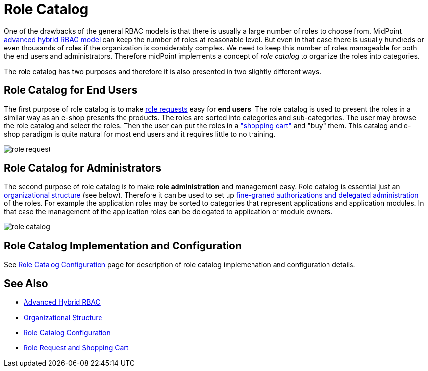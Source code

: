 = Role Catalog
:page-wiki-name: Role Catalog
:page-wiki-id: 24085265
:page-wiki-metadata-create-user: semancik
:page-wiki-metadata-create-date: 2017-02-16T09:19:52.585+01:00
:page-wiki-metadata-modify-user: semancik
:page-wiki-metadata-modify-date: 2017-07-10T14:09:49.121+02:00
:page-since: "3.5"
:page-midpoint-feature: true
:page-upkeep-status: yellow

One of the drawbacks of the general RBAC models is that there is usually a large number of roles to choose from.
MidPoint xref:/midpoint/reference/v1/roles-policies/rbac/[advanced hybrid RBAC model] can keep the number of roles at reasonable level.
But even in that case there is usually hundreds or even thousands of roles if the organization is considerably complex.
We need to keep this number of roles manageable for both the end users and administrators.
Therefore midPoint implements a concept of _role catalog_ to organize the roles into categories.

The role catalog has two purposes and therefore it is also presented in two slightly different ways.


== Role Catalog for End Users

The first purpose of role catalog is to make xref:/midpoint/reference/v1/admin-gui/role-request/[role requests]  easy for *end users*. The role catalog is used to present the roles in a similar way as an e-shop presents the products.
The roles are sorted into categories and sub-categories.
The user may browse the role catalog and select the roles.
Then the user can put the roles in a xref:/midpoint/reference/v1/admin-gui/role-request/["shopping cart"] and "buy" them.
This catalog and e-shop paradigm is quite natural for most end users and it requires little to no training.

image::role-request.png[]


== Role Catalog for Administrators

The second purpose of role catalog is to make *role administration* and management easy.
Role catalog is essential just an xref:/midpoint/reference/v1/org/organizational-structure/[organizational structure] (see below).
Therefore it can be used to set up xref:/midpoint/reference/v1/security/authorization/[fine-graned authorizations and delegated administration] of the roles.
For example the application roles may be sorted to categories that represent applications and application modules.
In that case the management of the application roles can be delegated to application or module owners.

image::role-catalog.png[]




== Role Catalog Implementation and Configuration

See xref:/midpoint/reference/v1/admin-gui/role-catalog/configuration/[Role Catalog Configuration] page for description of role catalog implemenation and configuration details.


== See Also

* xref:/midpoint/reference/v1/roles-policies/rbac/[Advanced Hybrid RBAC]

* xref:/midpoint/reference/v1/org/organizational-structure/[Organizational Structure]

* xref:/midpoint/reference/v1/admin-gui/role-catalog/configuration/[Role Catalog Configuration]

* xref:/midpoint/reference/v1/admin-gui/role-request/[Role Request and Shopping Cart]